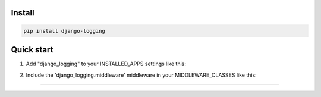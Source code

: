 =======
Install
=======

.. code-block:: bash

    pip install django-logging

=======
Quick start
=======

1. Add "django_logging" to your INSTALLED_APPS settings like this:

.. code-block:: python
    INSTALLED_APPS = (
        ...
        'django_logging',
    )

2. Include the 'django_logging.middleware' middleware in your MIDDLEWARE_CLASSES like this:

.. code-block:: python
    MIDDLEWARE_CLASSES = [
        'django_logging.middleware',
        ...
    ]

=======

.. image:: https://img.shields.io/badge/Donate-PayPal-green.svg
  :target: https://www.paypal.com/cgi-bin/webscr?cmd=_s-xclick&hosted_button_id=YYZQ6ZRZ3EW5C
